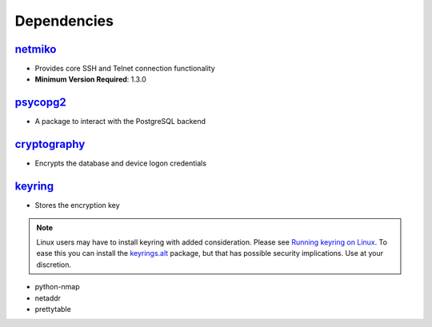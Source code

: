 ==========================
Dependencies
==========================

-----------------
netmiko_
-----------------

- Provides core SSH and Telnet connection functionality
- **Minimum Version Required**: 1.3.0


----------------------------
psycopg2_
----------------------------

- A package to interact with the PostgreSQL backend

--------------------
cryptography_
--------------------

- Encrypts the database and device logon credentials

-------------------
keyring_
-------------------

- Stores the encryption key

.. note::

    Linux users may have to install keyring with added consideration.
    Please see `Running keyring on Linux`_.
    To ease this you can install the `keyrings.alt`_ package, but that
    has possible security implications. Use at your discretion.
    
- python-nmap
- netaddr
- prettytable    
    
.. _psycopg2: http://initd.org/psycopg/docs/index.html    
.. _`keyrings.alt`: https://pypi.python.org/pypi/keyrings.alt
.. _netmiko: https://github.com/ktbyers/netmiko
.. _cryptography: https://cryptography.io
.. _keyring: https://pypi.python`Running keyring on linux`_
.. _`Running keyring on linux`: https://pypi.python.org/pypi/keyring#using-keyring-on-headless-linux-systems